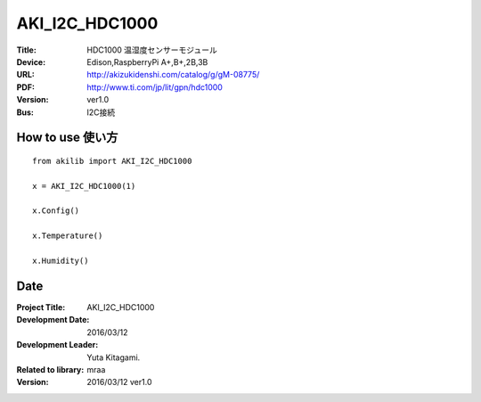 =================================================
AKI_I2C_HDC1000
=================================================


:Title: HDC1000 温湿度センサーモジュール
:Device: Edison,RaspberryPi A+,B+,2B,3B
:URL: http://akizukidenshi.com/catalog/g/gM-08775/
:PDF: http://www.ti.com/jp/lit/gpn/hdc1000
:Version: ver1.0
:Bus: I2C接続

.. image:: img/HDC1000.png
    :width: 480px


How to use 使い方
-----------------------------------------------

::

    from akilib import AKI_I2C_HDC1000

    x = AKI_I2C_HDC1000(1)

    x.Config()

    x.Temperature()

    x.Humidity()


Date
-----------------------------------------------

:Project Title: AKI_I2C_HDC1000
:Development Date:  2016/03/12
:Development Leader: Yuta Kitagami.
:Related to library: mraa
:Version:  2016/03/12   ver1.0
